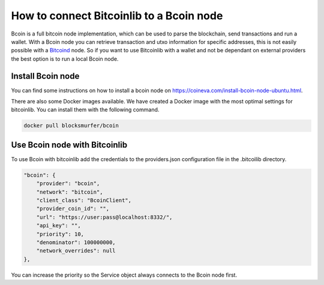 How to connect Bitcoinlib to a Bcoin node
=========================================

Bcoin is a full bitcoin node implementation, which can be used to parse the blockchain, send transactions and run a
wallet. With a Bcoin node you can retrieve transaction and utxo information for specific addresses, this is not easily
possible with a `Bitcoind <manuals.setup-bitcoind-connection.html>`_ node. So if you want to use Bitcoinlib with a
wallet and not be dependant on external providers the best option is to run a local Bcoin node.


Install Bcoin node
------------------

You can find some instructions on how to install a bcoin node on https://coineva.com/install-bcoin-node-ubuntu.html.

There are also some Docker images available. We have created a Docker image with the most optimal settings for
bitcoinlib. You can install them with the following command.

.. code-block:: bash

    docker pull blocksmurfer/bcoin


Use Bcoin node with Bitcoinlib
------------------------------

To use Bcoin with bitcoinlib add the credentials to the providers.json configuration file in the .bitcoilib directory.

.. code-block:: text

    "bcoin": {
        "provider": "bcoin",
        "network": "bitcoin",
        "client_class": "BcoinClient",
        "provider_coin_id": "",
        "url": "https://user:pass@localhost:8332/",
        "api_key": "",
        "priority": 10,
        "denominator": 100000000,
        "network_overrides": null
    },

You can increase the priority so the Service object always connects to the Bcoin node first.
